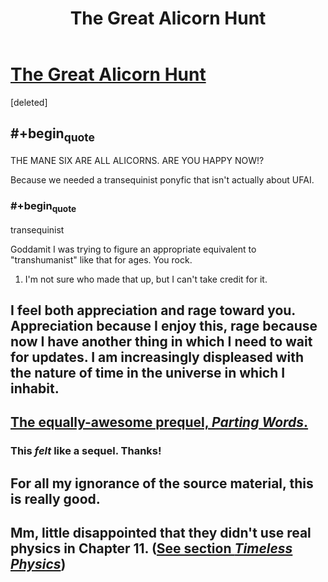 #+TITLE: The Great Alicorn Hunt

* [[http://www.fimfiction.net/story/92077/the-great-alicorn-hunt][The Great Alicorn Hunt]]
:PROPERTIES:
:Score: 8
:DateUnix: 1390080025.0
:END:
[deleted]


** #+begin_quote
  THE MANE SIX ARE ALL ALICORNS. ARE YOU HAPPY NOW!?
#+end_quote

Because we needed a transequinist ponyfic that isn't actually about UFAI.
:PROPERTIES:
:Score: 8
:DateUnix: 1390080045.0
:END:

*** #+begin_quote
  transequinist
#+end_quote

Goddamit I was trying to figure an appropriate equivalent to "transhumanist" like that for ages. You rock.
:PROPERTIES:
:Author: Sevireth
:Score: 4
:DateUnix: 1390151828.0
:END:

**** I'm not sure who made that up, but I can't take credit for it.
:PROPERTIES:
:Score: 2
:DateUnix: 1390169274.0
:END:


** I feel both appreciation and rage toward you. Appreciation because I enjoy this, rage because now I have another thing in which I need to wait for updates. I am increasingly displeased with the nature of time in the universe in which I inhabit.
:PROPERTIES:
:Author: SoundLogic2236
:Score: 4
:DateUnix: 1390387266.0
:END:


** [[http://www.fimfiction.net/story/60523/1/parting-words/chapter-1][The equally-awesome prequel, /Parting Words/.]]
:PROPERTIES:
:Score: 3
:DateUnix: 1390162817.0
:END:

*** This /felt/ like a sequel. Thanks!
:PROPERTIES:
:Author: mycroftxxx42
:Score: 2
:DateUnix: 1390221502.0
:END:


** For all my ignorance of the source material, this is really good.
:PROPERTIES:
:Score: 2
:DateUnix: 1390356736.0
:END:


** Mm, little disappointed that they didn't use real physics in Chapter 11. ([[http://lesswrong.com/lw/r5/the_quantum_physics_sequence/][See section /Timeless Physics/]])
:PROPERTIES:
:Score: 1
:DateUnix: 1390225845.0
:END:
